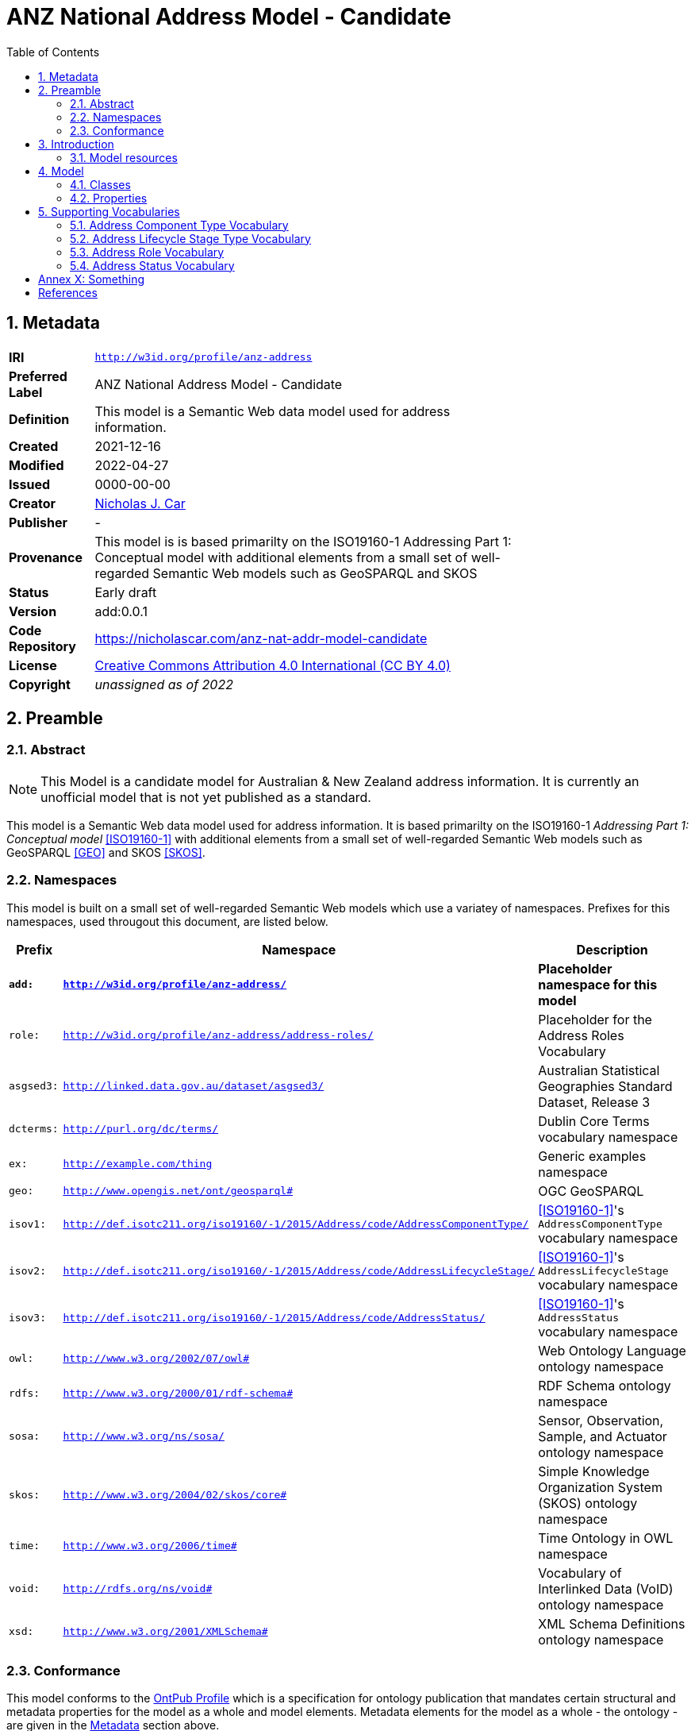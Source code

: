 = ANZ National Address Model - Candidate
:toc: left
:table-stripes: even
:sectids:
:sectanchors:
:sectnums:

== Metadata

[width=75%, frame=none, grid=none, cols="1,5"]
|===
|**IRI** | `http://w3id.org/profile/anz-address`
|**Preferred Label** | ANZ National Address Model - Candidate
|**Definition** | This model is a Semantic Web data model used for address information.
|**Created** | 2021-12-16
|**Modified** | 2022-04-27
|**Issued** | 0000-00-00
|**Creator** | https://orcid.org/0000-0002-8742-7730[Nicholas J. Car]
|**Publisher** | -
|**Provenance** | This model is is based primarilty on the ISO19160-1 Addressing Part 1: Conceptual model with additional elements from a small set of well-regarded Semantic Web models such as GeoSPARQL and SKOS
|**Status** | Early draft
|**Version** | add:0.0.1
|**Code Repository** | https://nicholascar.com/anz-nat-addr-model-candidate
|**License** | https://creativecommons.org/licenses/by/4.0/[Creative Commons Attribution 4.0 International (CC BY 4.0)]
|**Copyright** | _unassigned as of 2022_
|===

== Preamble

=== Abstract

[NOTE]
This Model is a candidate model for Australian & New Zealand address information. It is currently an unofficial model that is not yet published as a standard.

This model is a Semantic Web data model used for address information. It is based primarilty on the ISO19160-1 _Addressing Part 1: Conceptual model_ <<ISO19160-1>> with additional elements from a small set of well-regarded Semantic Web models such as GeoSPARQL <<GEO>> and SKOS <<SKOS>>.

=== Namespaces

This model is built on a small set of well-regarded Semantic Web models which use a variatey of namespaces. Prefixes for this namespaces, used througout this document, are listed below.

[width=100%, frame=none, grid=none, cols="1,4,5"]
|===
|Prefix | Namespace | Description

| `*add:*` | `*http://w3id.org/profile/anz-address/*` | *Placeholder namespace for this model*
| `role:` | `http://w3id.org/profile/anz-address/address-roles/` | Placeholder for the Address Roles Vocabulary
| `asgsed3:` | `http://linked.data.gov.au/dataset/asgsed3/` | Australian Statistical Geographies Standard Dataset, Release 3
|`dcterms:` | `http://purl.org/dc/terms/` | Dublin Core Terms vocabulary namespace
|`ex:` | `http://example.com/thing` | Generic examples namespace
|`geo:` | `http://www.opengis.net/ont/geosparql#` | OGC GeoSPARQL
| `isov1:` | `http://def.isotc211.org/iso19160/-1/2015/Address/code/AddressComponentType/` | <<ISO19160-1>>'s `AddressComponentType` vocabulary namespace
| `isov2:` | `http://def.isotc211.org/iso19160/-1/2015/Address/code/AddressLifecycleStage/` | <<ISO19160-1>>'s `AddressLifecycleStage` vocabulary namespace
| `isov3:` | `http://def.isotc211.org/iso19160/-1/2015/Address/code/AddressStatus/` | <<ISO19160-1>>'s `AddressStatus` vocabulary namespace
|`owl:` | `http://www.w3.org/2002/07/owl#` | Web Ontology Language ontology namespace
|`rdfs:` | `http://www.w3.org/2000/01/rdf-schema#` | RDF Schema ontology namespace
|`sosa:` | `http://www.w3.org/ns/sosa/` | Sensor, Observation, Sample, and Actuator ontology namespace
|`skos:` | `http://www.w3.org/2004/02/skos/core#` | Simple Knowledge Organization System (SKOS) ontology namespace
|`time:` | `http://www.w3.org/2006/time#` | Time Ontology in OWL namespace
|`void:` | `http://rdfs.org/ns/void#` | Vocabulary of Interlinked Data (VoID) ontology namespace
|`xsd:` | `http://www.w3.org/2001/XMLSchema#` | XML Schema Definitions ontology namespace
|===

=== Conformance

This model conforms to the https://w3id.org/profile/ontpub[OntPub Profile] which is a specification for ontology publication that mandates certain structural and metadata properties for the model as a whole and model elements. Metadata elements for the model as a whole - the ontology - are given in the <<Metadata>> section above.

==== Figures

Figures used in this document use the following key:

[[fig-figure-key]]
.Key of elements used in this Model's figures
image::img/key.png[]

==== Exampl Data
Exampl Data used in this document, for instance in model element "Example" values, are https://www.w3.org/RDF/[RDF] data in the https://www.w3.org/TR/turtle/[Turtle] tyntax.


== Introduction

In 2021, the https://www.icsm.gov.au/[Intergovernmental Committee on Surveying and Mapping] established an https://www.icsm.gov.au/publications/addressing-2035[Addressing 2035] strategy that aimed to "provide leadership, coordination and standards for assembling, delivering and maintaining address datasets". The Strategy listed "Strategic Pillars", such as "Jurisdictional
flexibility" - things for Strategy implementers to aim for - "Guiding Principles", "Overarching Pain Points" and other system/model/situation requirements. It did not present an address model.

This model is created with alignment to the Addressing 2035 Strategy as a high priority, so it's use aims to address Pain Points identified in the Strategy.

The model is mostly an based on the structures of International Addressing standard, ISO19160-1, but this model is expressed in Semantic Web form. Unlike ISO19160-1, this model also re-uses elements from other, well-known, Semantic Web models, as is the Semantic Web norm.

This model does not model _all_ of address data managers' concerns: it leaves things like the detailed modellign os spatial information to other models or extensions to this model. Also, by reusing elements from well-known Semantic Web models, this model has many "pick-up" points that can be used to join other information on to. For example, the `Resource` indicated as an `Address Component` value, may be a locally-defined simple value type - a number or string - but it may also be a complex object defined elsewhere, such as a `Locality`.

=== Model resources

This document is this model's "Specification" which is its authoratitive, human-readable, definition document. This model also contains other resources with other roles:

[width="50%", cols="1,1,3"]
|===
| Resource | Role | Notes

| https://nicholascar.com/anz-nat-addr-model-candidate/model.ttl[Ontology] | _Schema_ | The technical, machine-readable, data model of this model
| https://nicholascar.com/anz-nat-addr-model-candidate/validator.shacl.ttl[Validator] | _Validation_ | The machine-readable constraints file used to validate data claiming conformance to this model
| https://github.com/nicholascar/anz-nat-addr-model-candidate/tree/main/example[Example files] | _Example_ | Examples of data conforming, and some not conforming, to this model
|===

== Model

This model is composed of Web Ontology Language (OWL) <<OWL>> Classes and Properties. While some of the properties are restricted in their use to various classes, the Classes and Properties are actually defined individually and both are "first class model citizens", with golbal identity, that can be used in isolation as well as together. This is in contrast to Unified Modelling Language (UML) _Class Diagrams_ which treat Properties as sub-parts of particular classes.

This model defines some Classes and Properties and also requires certain existing Cs & Ps for reuse. All Cs & Ps in this model, both defined and reused, are listed here with an indication of where the element is difined given in the _Is Defined By_ field.

[[fig-overview]]
.An informal Model Overview diagram showing the major elements of this model
image::img/overview.png[]

[[fig-upper-classes]]
.Mapping of the main model classes to common Semantic Web classes
image::img/upper-classes.png[]

[[Classes]]
=== Classes

* <<Address>>
* <<AddressableObject, Addressable Object>>
* <<AddressComponent, Address Component>>
* <<AddressComponentType, Address Component Type>>
* <<AddressLifecycleStage, Address Lifecycle Stage>>
* <<AddressLifecycleStageType, Address Lifecycle StageType>>
* <<AddressRole, Address Role>>

[[Address]]
==== Address

[cols="2,6"]
|===
| Property | Value

| IRI | `add:Address`
| Preferred Label | Address
| Definition | The Address class represents structured information that allows unambiguous determination of an object for the purposes of identification and location
| Is Defined By | http://w3id.org/profile/anz-address/[ANZ National Address Model]
| Sub-class Of | https://opengeospatial.github.io/ogc-geosparql/geosparql11/spec.html#_class_geofeature[`geo:Feature`]
| Provenance | Derived from <<ISO19160-1>>'s `Address` class
| Usage note | -
| Expected Properties | <<isAddressFor>>, <<hasAddressComponent>>, <<hasAddressRole>>, <<hasLifecycleStage>>
| Example 
a| [source,turtle]
----
BASE <http://linked.data.gov.au/dataset/asgsed3/>

ex:addr-1
  a addr:Address ;
  addr:isAddressFor <some-external-object> ;
  addr:hasAddressComponent 
    [   
      addr:hasValue 20 ;
      addr:hasComponentType addrct:streetNumber ;
    ] ,
    [
      addr:hasValue "Oxford" ;
      addr:hasComponentType addrct:thoroughfareName ;
    ] ,
    [
      addr:hasValue strt:Place ;
      addr:hasValueText "Place" ;
      addr:hasComponentType addct:StreetType ;
    ] ,
    [
      addr:hasValue <LGA2021/1234> ;
      addr:hasValueText "Shorncliffe" ;
      addr:hasComponentType addrct:localityName ;
    ] ,
    [
      addr:hasValue <STE2021/6> ;
      addr:hasValueText "Queensland" ;
      addr:hasComponentType addct:StateOrTerritory ;
    ] ,
    [
      addr:hasValue <AUS2021/AUS> ;
      addr:hasValueText "Australia" ;
      addr:hasComponentType addct:Nation ;
    ] ;
.
----
|===

[[AddressableObject]]
==== Addressable Object

[cols="2,6"]
|===
| Property | Value

| IRI | `add:AddressableObject`
| Preferred Label | Addressable Object
| Definition | An object that is unambiguously determined by an address.

Examples of types of AddressableObjects are a building, a dwelling or a land parcel
| Is Defined By | http://w3id.org/profile/anz-address/[ANZ National Address Model]
| Sub-class Of | https://opengeospatial.github.io/ogc-geosparql/geosparql11/spec.html#_class_geofeature[`geo:Feature`]
| Provenance | Derived from <<ISO19160-1>>'s `AddressableObject` class and its associated codelist of subtypes
| Usage note | Judgement as to what makes for a permissable AddressableObject rests with the implementer. This model's technical requirements are only that the object is a legal `geo:Feature` object, thus implementers may make Addressable Objects of almost anything.
| Expected Properties | <<hasAddress>>, http://www.opengis.net/ont/geosparql#[`geo:hasGeometry`]
| Example 
a| [source,turtle]
----
# ex:parcel-x is inferred to be an Addressable object
# due to the property addr:hasAddress indicated for it
ex:parcel-x addr:hasAddress ex:addr-1 .

# this object is declared to be an Addressable Object
<http://example.com/building/y>
  a addr:AddressableObject ;
  rdfs:label "Building Y" ;
.

# ex:admin-area-z is inferred to be an Addressable Object
# due to the property addr:isAddressFor indicating it
ex:addre-2 addr:isAddressFor ex:admin-area-z .
----
|===

[[AddressComponent]]
==== Address Component

[cols="2,6"]
|===
| Property | Value

| IRI | `add:AddressComponent`
| Preferred Label | Address Component
| Definition | A component that is a constituent part of an address
| Is Defined By | http://w3id.org/profile/anz-address/[ANZ National Address Model]
| Sub-class Of | http://www.w3.org/2000/01/rdf-schema#Resource[`rdfs:Resource`]
| Provenance | Derived from <<ISO19160-1>>'s `AddressComponent` class
| Usage note | Address Components can be literals - numbers, words etc. - or complex ojects - Localities, districtes etc. If the Address Component is a complex object, a textual representation of it must be provided when a textual rendering of all of an Addresses' component are required, for example for letter printing. 

Complex objects are preferred for use over literals when the object referred to has independent identity.

Ordering of Address Components, for example for letter printing, is not fixed within this model but should be implemented with a positioning preference system utilising the Address Component's `addr:hasComponentType` values which should come from a controlled vocabulary of Address Component Type values.
| Expected Properties | <<hasValue>>, <<hasValueText>>, <<hasComponentType>>
| Example 
a| [source,turtle]
----
ex:addr-1
  a addr:Address ;
  addr:hasAddressComponent 
    [
      # a simple numerical literal - street number
      addr:hasValue 20 ;
      addr:hasComponentType addrct:streetNumber ;
    ] ,
    [
      # a simple literal - street name
      addr:hasValue "Oxford" ;
      addr:hasComponentType addrct:thoroughfareName ;
    ] ,
    [
      # complex object - a Locality
      addr:hasValue <http://example.com/lga/1234> ;
      # textual value of complex object
      addr:hasValueText "Shorncliffe" ;
      addr:hasComponentType addrct:localityName ;
    ] ,
    ... 
----
|===

[[AddressComponentType]]
==== Address Component Type

[cols="2,6"]
|===
| Property | Value

| IRI | `add:AddressComponentType`
| Preferred Label | Address Component Type
| Definition | Code that specifies the kind of address component
| Is Defined By | http://w3id.org/profile/anz-address/[ANZ National Address Model]
| Sub-class Of | http://www.w3.org/2004/02/skos/core#Concept[`skos:Concept`]
| Provenance | Derived from <<ISO19160-1>>'s `AddressComponent` class
| Usage note | An Address Component's type should be indicated with values from a controlled vocabulary - a code list. 

A SKOS vocabulary of Address Component Types is suplied with this ontology.
| Expected Properties | Standard properties for a SKOS Concept
| Example 
a| [source,turtle]
----
ex:addr-1
  a addr:Address ;
  addr:hasAddressComponent 
    [
      # "StreetNumber" type
      addr:hasValue 20 ;
      addr:hasComponentType addrct:streetNumber ;
    ] ,
    [
      # "StreetName" type
      addr:hasValue "Oxford" ;
      addr:hasComponentType addrct:thoroughfareName ;
    ] ,
    [
      # "Locality" type
      addr:hasValue <http://example.com/lga/1234> ;
      # textual value of complex object
      addr:hasValueText "Shorncliffe" ;
      addr:hasComponentType addrct:localityName ;
    ] ,
    ... 
----
|===

[[AddressLifecycleStage]]
==== Address Lifecycle Stage

[[fig-lifecycle-stages]]
.An example Address, `QLD186906`, with Lifecycle Stages
image::img/lifecycle-stages.png[]

[cols="2,6"]
|===
| Property | Value

| IRI | `add:AddressLifecycleStage`
| Preferred Label | Address Lifecycle Stage
| Definition | An AddressLifecycleStage represents the different lifecycle stages of an Address
| Is Defined By | http://w3id.org/profile/anz-address/[ANZ National Address Model]
| Sub-class Of | http://www.w3.org/2004/02/skos/core#Concept[`skos:Concept`]
| Provenance | Derived from <<ISO19160-1>>'s `AddressComponent` class
| Usage note | An Address Lifecycle Stage's type should be indicated with values from a controlled vocabulary - a code list. 

A SKOS vocabulary of Address Lifecycle Stages is suplied with this ontology.

In this model, these Lifecycle Stages are defined for use with Addresses only, not also Address Components, as per ISO19160-1.
| Expected Properties | Standard properties for a SKOS Concept
| Example 
a| [source,turtle]
----
# An Address with two Lifecycle Stages indicated:
# one current and one past
ex:addr-1
  a addr:Address ;
  addr:hasLifeCycleStage [
    # this Stage has ceased
    time:hasTime [
      time:hasBeginning [ time:inXSDDate "1982-02-10"^^xsd:date ] ;
      time:hasEnd [ time:inXSDDate "1982-05-11"^^xsd:date ] ;      
    ] ;
    addr:hasLifeCycleStageType addrls:proposed ;
  ] ,
  [
    # this Stage is still in effect - no hasEnd given
    time:hasTime [
      time:hasBeginning [ time:inXSDDate "1982-05-11"^^xsd:date ] ;        
    ] ;
    addr:hasLifeCycleStageType addrls:current ;
  ] ,  
.

# The Address Lifecycle Stage 'proposed'
# from the Address Lifecycle Stage Types vocabulary
# indicating only some properties
addrls:proposed
    a skos:Concept ;
    ...
    skos:prefLabel "Proposed" ;
.
----
|===

[[AddressLifecycleStageType]]
==== Address Lifecycle Stage Type

[cols="2,6"]
|===
| Property | Value

| IRI | `add:AddressLifecycleStageType`
| Preferred Label | Address Lifecycle Stage Type
| Definition | Code that specifies the kind of Address Lifecycle Stage
| Is Defined By | http://w3id.org/profile/anz-address/[ANZ National Address Model]
| Sub-class Of | http://www.w3.org/2004/02/skos/core#Concept[`skos:Concept`]
| Provenance | Derived from <<ISO19160-1>>'s `AddressLifecycle` class
| Usage note | An Address Address Lifecycle Stage's type should be indicated with values from a controlled vocabulary - a code list. 

A SKOS vocabulary of Address Lifecycle Stage Types is suplied with this ontology.
| Expected Properties | Standard properties for a SKOS Concept
| Example 
a| [source,turtle]
----
# An Address with a Lifecycle Stages indicated
# which then indicates its type
ex:addr-1
  a addr:Address ;
  addr:hasLifeCycleStage [
    ...
    addr:hasLifeCycleStageType addrls:proposed ;
  ] ;
  ...
.
----
|===

[[AddressRole]]
==== Address Role

[cols="2,6"]
|===
| Property | Value

| IRI | `add:AddressRole`
| Preferred Label | Address Role
| Definition | AddressRole represents a task for which this Address may be used
| Is Defined By | http://w3id.org/profile/anz-address/[ANZ National Address Model]
| Sub-class Of | http://www.w3.org/2004/02/skos/core#Concept[`skos:Concept`]
| Provenance | Derived from <<ISO19160-1>>'s `AddressPosition` & `AddressPositionType` classes
| Usage note | ISO19160-1 does not contain an `AddressRole` class but instead an `AddressPosition` class with positioning and role properties. This Standard make role a direct property of `Address` instead and provides for a positional qualifier (qualified against the position of the `AddressableObject`) instead to allow whole addresses to carry role tasking.
| Expected Properties | Standard properties for a SKOS Concept
| Example 
a| [source,turtle]
----
# An Address with two roles
ex:addr-1
  a addr:Address ;
  addr:hasAddressRole 
    ex:emergencyAccess ,
    buildingAccessPoint ;
    ... 
----
|===

[[Properties]]
=== Properties

* <<isAddressFor, is address for>>
* <<hasAddress, has address>>
* <<hasAddressComponent, has address component>>
* <<hasAddressComponentType, has address component type>>
* <<hasAddressRole, has address role>>
* <<hasLifecycleStage, has lifecycle stage >>
* <<hasLifecycleStageType, has lifecycle stage type>>

[[isAddressFor]]
==== is address for

[cols="2,6"]
|===
| Property | Value

| IRI | `add:isAddressFor`
| Preferred Label | is address for
| Definition | Indicates an Addressable Object that an Address is allocated to
| Is Defined By | http://w3id.org/profile/anz-address/[ANZ National Address Model]
| Sub-property Of | http://www.w3.org/2000/01/rdf-schema#label[`rdfs:label`]
| Inverse Of | <<hasAddress>>
| Provenance | Derived from <<ISO19160-1>>'s object relations
| Domain | <<Address, Address>>
| Range | <<AddressableObject, Addressable Object>>
| Example 
a| [source,turtle]
----
# the Address ex:addr-1 is allocated to
# some-addressable-object
ex:addr-1
  a addr:Address ;
  addr:isAddressFor <some-addressable-object> ;
.
----
|===

[[hasAddress]]
==== has address

[cols="2,6"]
|===
| Property | Value

| IRI | `add:hasAddress`
| Preferred Label | has address
| Definition | Indicates an Address has been allocated for an Addressable Object
| Is Defined By | http://w3id.org/profile/anz-address/[ANZ National Address Model]
| Inverse Of | <<isAddressFor>>
| Provenance | Derived from <<ISO19160-1>>'s object relations
| Domain | <<AddressableObject, Addressable Object>>
| Range | <<Address, Address>>
| Example 
a| [source,turtle]
----
# the addr:AddressableObject, some-addressable-object,
# indicates an address with addr:hasAddress 
<some-addressable-object>
  a addr:AddressableObject ;
  addr:hasAddress ex:addr-1 ;
.

ex:addr-1
  a addr:Address ;
.
----
|===

[[hasAddressComponent]]
==== has address component

[cols="2,6"]
|===
| Property | Value

| IRI | `add:hasAddressComponent`
| Preferred Label | has address component
| Definition | Indicates an Address Component for an Address
| Is Defined By | http://w3id.org/profile/anz-address/[ANZ National Address Model]
| Provenance | Derived from <<ISO19160-1>>'s object relations
| Domain | <<Address, Address>>
| Range | <<AddressComponent, Address Component>>
| Example 
a| [source,turtle]
----
# an Address has an Address Component, a street number, indicated
ex:addr-1
  a addr:Address ;
  addr:hasAddressComponent [
      addr:hasValue 20 ;
      addr:hasComponentType addrct:streetNumber ;
    ] ,
...
----
|===

[[hasAddressComponentType]]
==== has address component type

[cols="2,6"]
|===
| Property | Value

| IRI | `add:hasAddressComponentType`
| Preferred Label | has address component type
| Definition | Indicates an Addresses Component's type
| Is Defined By | http://w3id.org/profile/anz-address/[ANZ National Address Model]
| Provenance | Derived from <<ISO19160-1>>'s object relations
| Domain | <<AddressComponent, Address Component>>
| Range | <<AddressComponentType, Address Component Type>>
| Example 
a| [source,turtle]
----
# an Address has an Address Component with its type,
# street number, indicated
ex:addr-1
  a addr:Address ;
  addr:hasAddressComponent [
      addr:hasValue 20 ;
      addr:hasComponentType addrct:streetNumber ;
    ] ,
...
----
|===

[[hasAddressRole]]
==== has address role

[cols="2,6"]
|===
| Property | Value

| IRI | `add:hasAddressRole`
| Preferred Label | has address component type
| Definition | Indicates an Address Role for an Address
| Is Defined By | http://w3id.org/profile/anz-address/[ANZ National Address Model]
| Provenance | Derived from <<ISO19160-1>>'s AddressPosition class and properties
| Domain | <<Address>>
| Range | <<AddressRole, Address Role>>
| Example 
a| [source,turtle]
----
# An Address with two roles
ex:addr-1
  a addr:Address ;
  addr:hasAddressRole 
    ex:emergencyAccess ,
    buildingAccessPoint ;
    ... 
----
|===

[[hasLifecycleStage]]
==== has lifecycle stage

[cols="2,6"]
|===
| Property | Value

| IRI | `add:hasLifecycleStage`
| Preferred Label | has lifecycle stage
| Definition | Indicates an Addresses' Lifecycle Stage
| Is Defined By | http://w3id.org/profile/anz-address/[ANZ National Address Model]
| Provenance | Derived from <<ISO19160-1>>'s object relations
| Domain | <<Address, Address>>
| Range | <<AddressLifecycleStage, Address Lifecycle Stage>>
| Example 
a| [source,turtle]
----
# An Address with two Lifecycle Stages indicated:
# one current and one past
ex:addr-1
  a addr:Address ;
  addr:hasLifeCycleStage [
    # this Stage has ceased
    time:hasTime [
      time:hasBeginning [ time:inXSDDate "1982-02-10"^^xsd:date ] ;
      time:hasEnd [ time:inXSDDate "1982-05-11"^^xsd:date ] ;      
    ] ;
    addr:hasLifeCycleStageType addrls:proposed ;
  ] ,
  [
    # this Stage is still in effect - no hasEnd given
    time:hasTime [
      time:hasBeginning [ time:inXSDDate "1982-05-11"^^xsd:date ] ;        
    ] ;
    addr:hasLifeCycleStageType addrls:current ;
  ] ,  
.
----
|===

[[hasLifecycleStageType]]
==== has lifecycle stage type

[cols="2,6"]
|===
| Property | Value

| IRI | `add:hasLifecycleStageType`
| Preferred Label | has lifecycle stage type
| Definition | Indicates an Addresses' Lifecycle Stage's type
| Is Defined By | http://w3id.org/profile/anz-address/[ANZ National Address Model]
| Provenance | Derived from <<ISO19160-1>>'s object relations
| Domain | <<AddressLifecycleStage, Address Lifecycle Stage>>
| Range | <<AddressLifecycleStageType, Address Lifecycle Stage Type>>
| Example 
a| [source,turtle]
----
# An Address with a Lifecycle Stages indicated
# which then indicates its type
ex:addr-1
  a addr:Address ;
  addr:hasLifeCycleStage [
    ...
    addr:hasLifeCycleStageType addrls:proposed ;
  ] ;
  ...
.
----
|===

== Supporting Vocabularies

This model has several classes that are subclasses of the generic vocabulary/taxonomy item class http://www.w3.org/2004/02/skos/core#Concept[`skos:Concept`]. The classes are:

. <<AddressComponentType, Address Component Type>>
. <<AddressLifecycleStageType, Address Lifecycle Stage Type>>
. <<AddressRole, Address Role>>
. <<AddressStatus, Address Status>>

Individuals of these classes must be instances of the particular class and must also be Concepts selected from controlled vocabularies of instances. 

This profile contains vocabularies for these class types derived from <<ISO19160-1>>. Ceoncepts in these vocabularies are from the standard plus additions specified for ANZ.

Concepts from vocabularies other than those specified here may be use with this model as long as the vocabulary items are dual-classed as `skos:Concept` and the relevant model class, e.g. `addr:AddressComponentType`.

NOTE: The representations of vocabularies here do not contain full vocabulary information such as concept hierarchy. Please see the vocabularies' own documentation for full details.

// AddressableObjectLifecycleStage  x
// AddressableObjectType            x
// AddressAliasType                 ~
// AddressClass                     x
// AddressComponentType             !
// AddressComponentValueType        x
// AddressLifecycleStage            !
// AddressPositionType              !   role
//    + buildingAccessPoint + buildingCentroid + emergencyAccess + propertyCentroid + serviceConnectionPoint
// AddressStatus                    !                
// AddressTypology                  x
// ReferenceObjectType              x

// http://115.146.86.155/vocab/...

=== Address Component Type Vocabulary

This vocabulary is an extended version of <<ISO19160-1>>'s `AddressComponentType` vocabulary.

* full documentation: https://nicholascar.com/anz-nat-addr-model-candidate/AnzAddressComponentType.html[AnzAddressComponentType.html]
* machine-readable form: https://nicholascar.com/anz-nat-addr-model-candidate/AnzAddressComponentType.ttl[AnzAddressComponentType.ttl]

[cols="1,1,2"]
|===
| IRI | Label | Definition

| `isov1:addressedObjectIdentifier` | addressed object identifier | Identifier of the addressed object, e.g. building name or address number
| `isov1:administrativeAreaName` | administrative area name | Name of an administrative area
| `isov1:countryCode` | country code | ISO 3166-1 code for the country, territory or area of geopolitical interest
| `isov1:countryName` | country name | Name of a country
| `isov1:locality` | locality | A reference to a locality object
| `isov1:postOfficeName` | post office name | Name of a post office
| `isov1:postcode` | postcode | Code used for the sorting of mail
| `isov1:thoroughfareName` | thoroughfare name | Name of a thoroughfare
| `isov1:thoroughfareType` | thoroughfare type | Type of a thoroughfare. Must be selected from a controlled vocabulary
|===

=== Address Lifecycle Stage Type Vocabulary

This vocabulary is an extended version of <<ISO19160-1>>'s `AddressLifecycleStage` vocabulary.

* full documentation: https://nicholascar.com/anz-nat-addr-model-candidate/AnzAddressLifecycleStage.html[AnzAddressLifecycleStage.html]
* machine-readable form: https://nicholascar.com/anz-nat-addr-model-candidate/AnzAddressLifecycleStage.ttl[AnzAddressLifecycleStage.ttl]

[cols="1,1,2"]
|===
| IRI | Label | Definition

| `isov2:current` | current | The address or address component is currently in use
| `isov2:proposed` | proposed | The address or address component has been proposed, i.e. the relevant authority has initiated approval procedures for the use of the address or address component
| `isov2:rejected` | rejected | The address or address component was proposed but rejected
| `isov2:reserved` | reserved | The address or address component has been reserved for future use
| `isov2:retired` | retired | The address or address component was in use at some stage, but not anymore
| `isov2:unknown` | unknown | The lifecycle stage of the address or address component is unknown
|===

=== Address Role Vocabulary

This vocabulary is derived from <<ISO19160-1>>'s `AddressPosition` and `AddressPositionType` classes and an example vocabulary in Annex C of <<ISO19160-1>> for the latter.

* full documentation: https://nicholascar.com/anz-nat-addr-model-candidate/AnzAddressPosition.html[AnzAddressPosition.html]
* machine-readable form: https://nicholascar.com/anz-nat-addr-model-candidate/AnzAddressPosition.ttl[AnzAddressPosition.ttl]

[cols="1,1,2"]
|===
| IRI | Label | Definition

| `role:buildingAccessPoint` | building access point | The address that identifies the place to access a building AddressableObject from
| `role:centroid` | centroid | The centrepoint of the AddressableObject's geometry
| `role:emergencyAccess` | emergency access | The centrepoint of a Building's geometry
| `role:propertyCentroid` | property centroid | The centrepoint of the Property's geometry
| `role:serviceConnectionPoint` | service connection point | The point at which utility services are connected to an AddressableObject
| `role:streetAddress` | street address | A thoroughfare location
|===

=== Address Status Vocabulary

This vocabulary is an extended version of <<ISO19160-1>>'s `AddressStatus` vocabulary.

* full documentation: https://nicholascar.com/anz-nat-addr-model-candidate/AnzAddressStatus.html[AnzAddressStatus.html]
* machine-readable form: https://nicholascar.com/anz-nat-addr-model-candidate/AnzAddressStatus.ttl[AnzAddressStatus.ttl]

[cols="1,1,2"]
|===
| IRI | Label | Definition

| `isov3:official` | official | An official addressing authority assigned the address
| `isov3:unknown` | unknown | The status of the address is unknown
| `isov3:unofficial` | unofficial | The address was not assigned by an official addressing authority
|===

:sectnums!:

== Annex X: Something

== References

* [[GEO]] [GEO] Open Geospatial Consortium, _OGC GeoSPARQL - A Geographic Query Language for RDF Data, Version 1.1_ (2021). OGC Implementation Specification. http://www.opengis.net/doc/IS/geosparql/1.1

* [[ISO19156]] International Organization for Standardization, _ISO 19156: Geographic information — Observations and measurements_ (2011)

* [[ISO19160-1]] [ISO19160-1] International Organization for Standardization, _ISO 19160-1: Addressing Part 1: Conceptual model_ (2015). https://www.iso.org/standard/61710.html

* [[OWL]] World Wide Web Consortium, _OWL 2 Web Ontology Language Document Overview (Second Edition)_, W3C Recommendation (11 December 2012). https://www.w3.org/TR/owl2-overview/

* [[PROF]] World Wide Web Consortium, _The Profiles Vocabulary_, W3C Working Group Note (18 December 2019). https://www.w3.org/TR/dx-prof/

* [[PROV]] World Wide Web Consortium, _The Profiles Vocabulary_, W3C Working Group Note (18 December 2019). https://www.w3.org/TR/dx-prof/

* [[SDO]] W3C Schema.org Community Group, _schema.org_. Community ontology (2015). https://schema.org

* [[SSN]] World Wide Web Consortium, _Semantic Sensor Network Ontology_, W3C Recommendation (19 October 2017). https://www.w3.org/TR/vocab-ssn/

* [[SKOS]] [SKOS] World Wide Web Consortium, _SKOS Simple Knowledge Organization System Reference_, W3C Recommendation (18 August 2009). https://www.w3.org/TR/skos-reference/

* [[TTL]] World Wide Web Consortium, _RDF 1.1 Turtle Terse RDF Triple Language_, W3C Recommendation (25 February 2014). https://www.w3.org/TR/turtle/